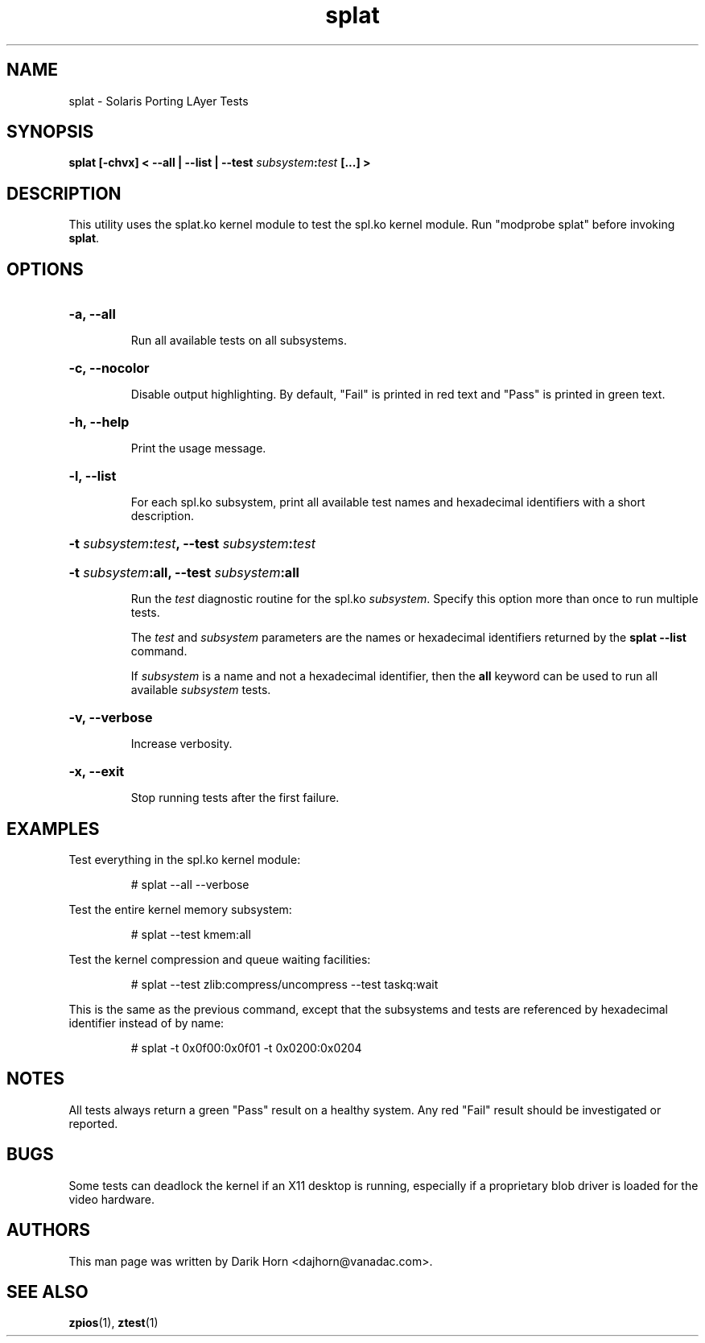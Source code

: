 '\" t
.\"
.\" Copyright 2013 Darik Horn <dajhorn@vanadac.com>. All rights reserved.
.\"
.TH splat 1 "2013 MAR 16" "ZFS on Linux" "User Commands"

.SH NAME
splat \- Solaris Porting LAyer Tests
.SH SYNOPSIS
.LP
.BI "splat [\-chvx] < \-\-all | \-\-list | \-\-test " "subsystem" ":" "test" " [...] >"

.SH DESCRIPTION
This utility uses the splat.ko kernel module to test the spl.ko kernel
module. Run "modprobe splat" before invoking \fBsplat\fR.

.SH OPTIONS
.HP
.BI "\-a" "" ", \-\-all" ""
.IP
Run all available tests on all subsystems.
.HP
.BI "\-c" "" ", \-\-nocolor" ""
.IP
Disable output highlighting. By default, "Fail" is printed in red text
and "Pass" is printed in green text.
.HP
.BI "\-h" "" ", \-\-help" ""
.IP
Print the usage message.
.HP
.BI "\-l" "" ", \-\-list" ""
.IP
For each spl.ko subsystem, print all available test names and
hexadecimal identifiers with a short description.
.HP
.BI "\-t" " subsystem" ":" "test" ", \-\-test" " subsystem" ":" "test"
.HP
.BI "\-t" " subsystem" ":all" "" ", \-\-test" " subsystem" ":all" ""
.IP
Run the \fItest\fR diagnostic routine for the spl.ko \fIsubsystem\fR.
Specify this option more than once to run multiple tests.

The \fItest\fR and \fIsubsystem\fR parameters are the names or
hexadecimal identifiers returned by the \fBsplat --list\fR command.

If \fIsubsystem\fR is a name and not a hexadecimal identifier, then the
\fBall\fR keyword can be used to run all available \fIsubsystem\fR
tests.

.HP
.BI "\-v" "" ", \-\-verbose" ""
.HP
.IP
Increase verbosity.
.HP
.BI "\-x" "" ", \-\-exit" ""
.IP
Stop running tests after the first failure.

.SH "EXAMPLES"
.LP
Test everything in the spl.ko kernel module:
.IP
# splat --all --verbose
.LP
Test the entire kernel memory subsystem:
.IP
# splat --test kmem:all
.LP
Test the kernel compression and queue waiting facilities:
.IP
# splat --test zlib:compress/uncompress --test taskq:wait
.LP
This is the same as the previous command, except that the subsystems
and tests are referenced by hexadecimal identifier instead of by name:
.IP
# splat -t 0x0f00:0x0f01 -t 0x0200:0x0204

.SH "NOTES"
All tests always return a green "Pass" result on a healthy system. Any
red "Fail" result should be investigated or reported.

.SH "BUGS"
Some tests can deadlock the kernel if an X11 desktop is running,
especially if a proprietary blob driver is loaded for the video
hardware.

.SH "AUTHORS"
This man page was written by Darik Horn <dajhorn@vanadac.com>.

.SH "SEE ALSO"
.BR zpios (1),
.BR ztest (1)
